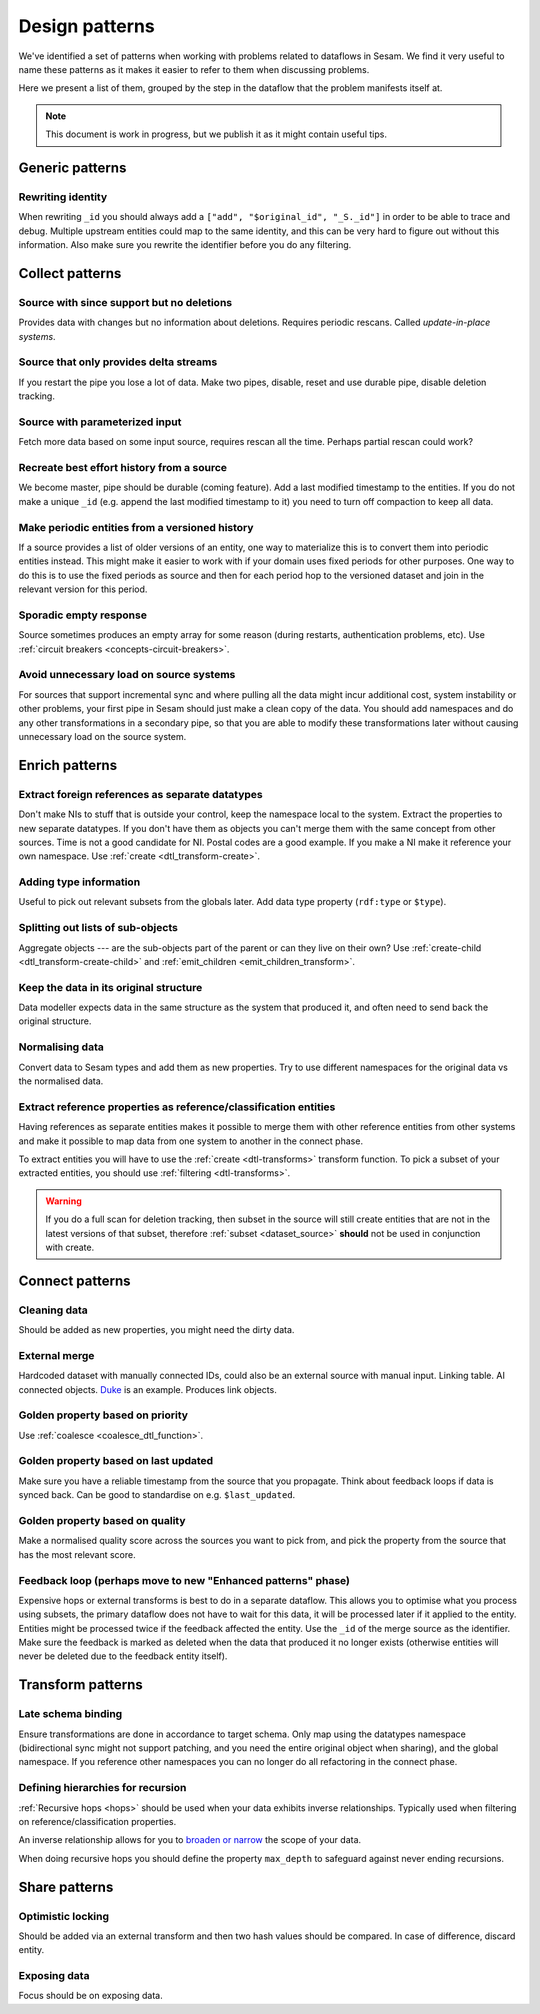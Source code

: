 ===============
Design patterns
===============

We've identified a set of patterns when working with problems related to dataflows in Sesam. We find it very useful
to name these patterns as it makes it easier to refer to them when discussing problems.

Here we present a list of them, grouped by the step in the dataflow that the problem manifests itself at.

.. note::
  This document is work in progress, but we publish it as it might contain useful tips.
  
Generic patterns
================

Rewriting identity
------------------
When rewriting ``_id`` you should always add a ``["add", "$original_id", "_S._id"]`` in order to be able to trace and debug. Multiple upstream entities could map to the same identity, and this can be very hard to figure out without this information. Also make sure you rewrite the identifier before you do any filtering.

.. _collect-pattern:

Collect patterns
================

Source with since support but no deletions
------------------------------------------
Provides data with changes but no information about deletions. Requires periodic rescans. Called *update-in-place
systems*.

.. _pattern_source_only_deltas:

Source that only provides delta streams
---------------------------------------
If you restart the pipe you lose a lot of data. Make two pipes, disable, reset and use durable pipe,
disable deletion tracking.

Source with parameterized input
-------------------------------
Fetch more data based on some input source, requires rescan all the time. Perhaps partial rescan could work?

Recreate best effort history from a source
------------------------------------------
We become master, pipe should be durable (coming feature). Add a last modified timestamp to the entities. If you do not make a unique ``_id`` (e.g. append the last modified timestamp to it) you need to turn off compaction to keep all data.

Make periodic entities from a versioned history
-----------------------------------------------
If a source provides a list of older versions of an entity, one way to materialize this is to convert them into periodic entities instead. This might make it easier to work with if your domain uses fixed periods for other purposes. One way to do this is to use the fixed periods as source and then for each period hop to the versioned dataset and join in the relevant version for this period.

Sporadic empty response
-----------------------
Source sometimes produces an empty array for some reason (during restarts, authentication problems, etc). Use :ref:`circuit breakers <concepts-circuit-breakers>`.

Avoid unnecessary load on source systems
----------------------------------------
For sources that support incremental sync and where pulling all the data might incur additional cost, system instability or other problems, your first pipe in Sesam should just make a clean copy of the data. You should add namespaces and do any other transformations in a secondary pipe, so that you are able to modify these transformations later without causing unnecessary load on the source system.

Enrich patterns
===============

Extract foreign references as separate datatypes
------------------------------------------------
Don't make NIs to stuff that is outside your control, keep the namespace local to the system. Extract the
properties to new separate datatypes. If you don't have them as objects you can't merge them with the same concept from
other sources. Time is not a good candidate for NI. Postal codes are a good example. If you make a NI make it reference your
own namespace. Use :ref:`create <dtl_transform-create>`.

Adding type information
-----------------------
Useful to pick out relevant subsets from the globals later. Add data type property (``rdf:type`` or ``$type``).

Splitting out lists of sub-objects
----------------------------------
Aggregate objects --- are the sub-objects part of the parent or can they live on their own? Use :ref:`create-child <dtl_transform-create-child>` and :ref:`emit_children <emit_children_transform>`.

Keep the data in its original structure
---------------------------------------
Data modeller expects data in the same structure as the system that produced it, and often need to send back the original structure.

Normalising data
----------------
Convert data to Sesam types and add them as new properties. Try to use different namespaces for the original data vs the normalised data.

Extract reference properties as reference/classification entities
-----------------------------------------------------------------
Having references as separate entities makes it possible to merge them with other reference entities from other systems and make it possible to map data from one system to another in the connect phase.

To extract entities you will have to use the :ref:`create <dtl-transforms>` transform function. To pick a subset of your extracted entities, you should use :ref:`filtering <dtl-transforms>`. 

.. warning::

  If you do a full scan for deletion tracking, then subset in the source will still create entities that are not in the latest versions of that subset, therefore :ref:`subset <dataset_source>` **should** not be used in conjunction with create.


Connect patterns
================

Cleaning data
-------------
Should be added as new properties, you might need the dirty data.

External merge
--------------
Hardcoded dataset with manually connected IDs, could also be an external source with manual input. Linking table. AI connected objects. `Duke <https://github.com/larsga/Duke>`_ is an example. Produces link objects.

Golden property based on priority
---------------------------------
Use :ref:`coalesce <coalesce_dtl_function>`.

Golden property based on last updated
-------------------------------------
Make sure you have a reliable timestamp from the source that you propagate. Think about feedback loops if data is
synced back. Can be good to standardise on e.g. ``$last_updated``.

Golden property based on quality
--------------------------------
Make a normalised quality score across the sources you want to pick from, and pick the property from the source that has the most relevant score.

Feedback loop (perhaps move to new "Enhanced patterns" phase)
-------------------------------------------------------------
Expensive hops or external transforms is best to do in a separate dataflow. This allows you to optimise what you process using subsets, the primary dataflow does not have to wait for this data, it will be processed later if it applied to the entity. Entities might be processed twice if the feedback affected the entity. Use the ``_id`` of the merge source as the identifier. Make sure the feedback is marked as deleted when the data that produced it no longer exists (otherwise entities will never be deleted due to the feedback entity itself).

Transform patterns
==================

Late schema binding
-------------------
Ensure transformations are done in accordance to target schema. Only map using the datatypes namespace (bidirectional sync might not support patching, and you need the entire original object when sharing), and the global namespace. If you reference other namespaces you can no longer do all refactoring in the connect phase. 


Defining hierarchies for recursion
----------------------------------
:ref:`Recursive hops <hops>` should be used when your data exhibits inverse relationships. Typically used when filtering on reference/classification properties.

An inverse relationship allows for you to `broaden or narrow <https://www.w3.org/TR/2005/WD-swbp-skos-core-guide-20051102/#sechierarchy>`_ the scope of your data. 

When doing recursive hops you should define the property ``max_depth`` to safeguard against never ending recursions. 

Share patterns
==============

.. _optimistic_locking:

Optimistic locking
------------------
Should be added via an external transform and then two hash values should be compared. In case of difference, discard entity.

Exposing data
-------------
Focus should be on exposing data.
